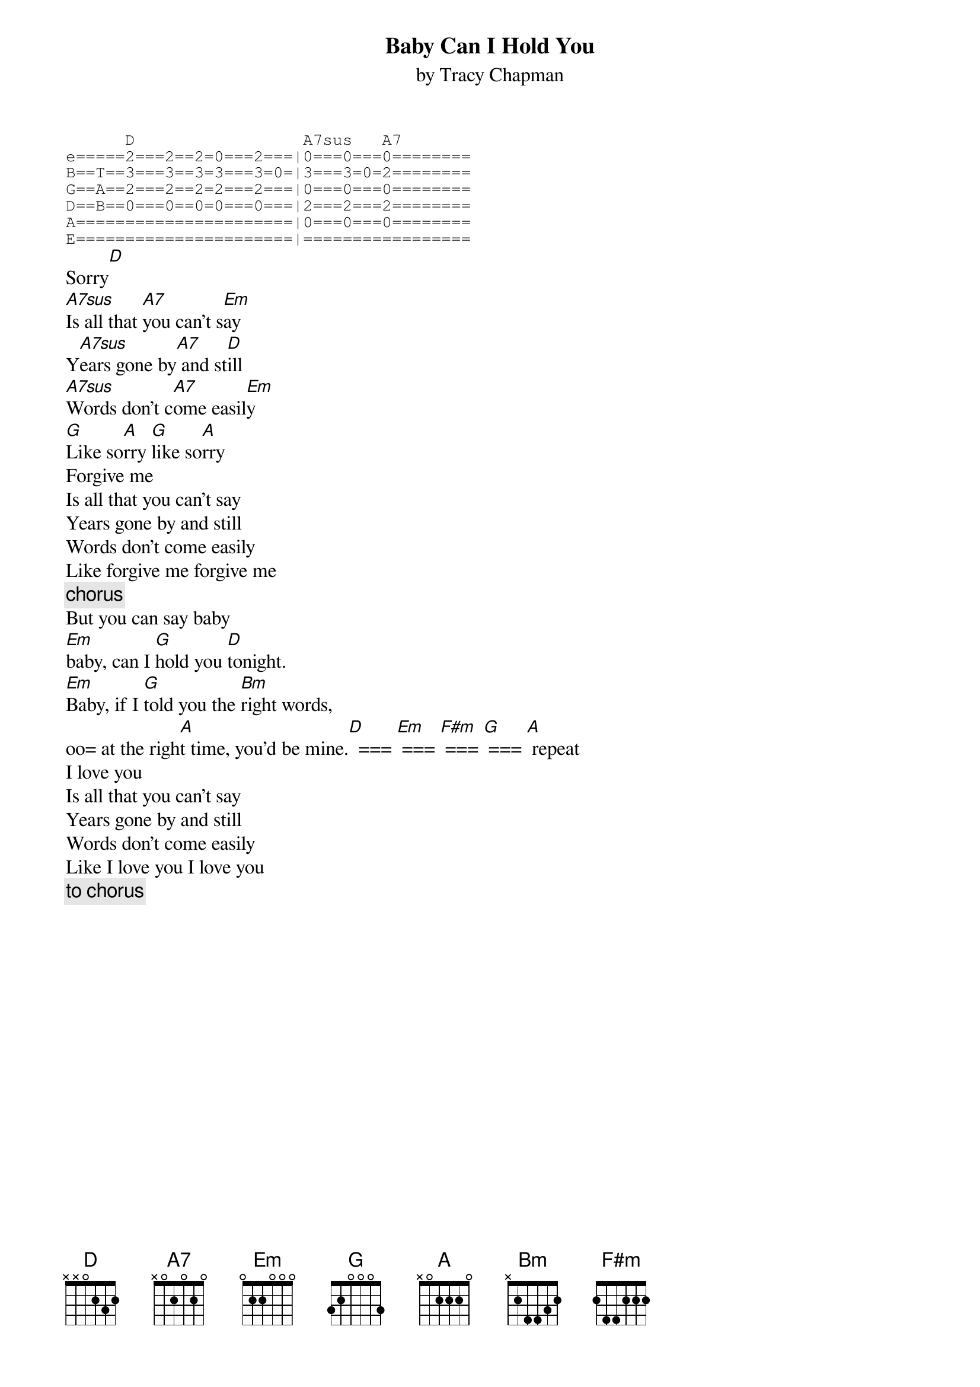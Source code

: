 {title:Baby Can I Hold You}
{st:by Tracy Chapman}
{sot}
      D                 A7sus   A7
e=====2===2==2=0===2===|0===0===0========
B==T==3===3==3=3===3=0=|3===3=0=2========
G==A==2===2==2=2===2===|0===0===0======== 
D==B==0===0==0=0===0===|2===2===2========
A======================|0===0===0========
E======================|=================
{eot}
Sorry[D]
[A7sus]Is all that [A7]you can't s[Em]ay
Y[A7sus]ears gone by[A7] and st[D]ill
[A7sus]Words don't c[A7]ome easil[Em]y
[G]Like so[A]rry [G]like so[A]rry
Forgive me
Is all that you can't say
Years gone by and still
Words don't come easily
Like forgive me forgive me
{c:chorus}
But you can say baby
[Em]baby, can I [G]hold you [D]tonight.  
[Em]Baby, if I [G]told you the [Bm]right words,
oo= at the righ[A]t time, you'd be mine.[D]  === [Em] === [F#m] === [G] === [A] repeat
I love you
Is all that you can't say
Years gone by and still
Words don't come easily
Like I love you I love you
{c: to chorus}
